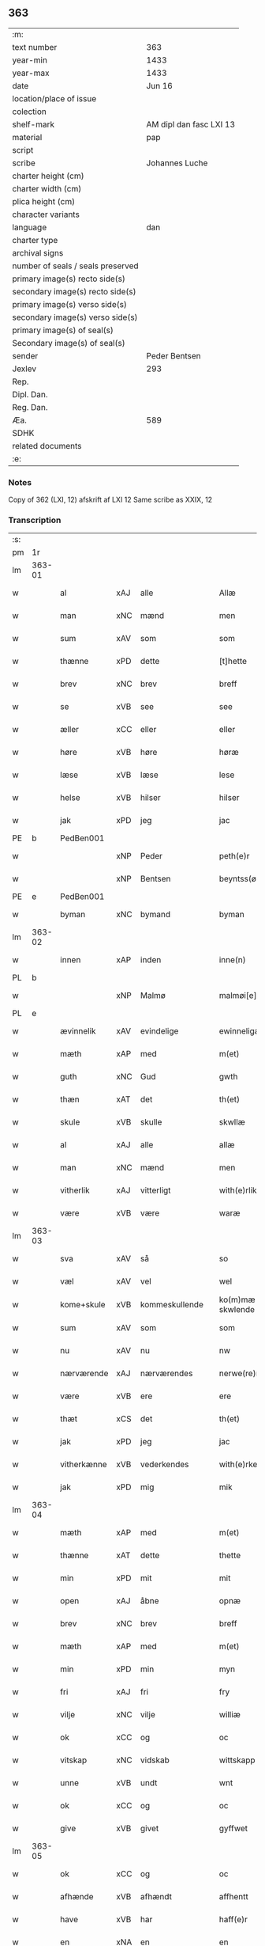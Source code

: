 ** 363

| :m:                               |                         |
| text number                       | 363                     |
| year-min                          | 1433                    |
| year-max                          | 1433                    |
| date                              | Jun 16                  |
| location/place of issue           |                         |
| colection                         |                         |
| shelf-mark                        | AM dipl dan fasc LXI 13 |
| material                          | pap                     |
| script                            |                         |
| scribe                            | Johannes Luche          |
| charter height (cm)               |                         |
| charter width (cm)                |                         |
| plica height (cm)                 |                         |
| character variants                |                         |
| language                          | dan                     |
| charter type                      |                         |
| archival signs                    |                         |
| number of seals / seals preserved |                         |
| primary image(s) recto side(s)    |                         |
| secondary image(s) recto side(s)  |                         |
| primary image(s) verso side(s)    |                         |
| secondary image(s) verso side(s)  |                         |
| primary image(s) of seal(s)       |                         |
| Secondary image(s) of seal(s)     |                         |
| sender                            | Peder Bentsen           |
| Jexlev                            | 293                     |
| Rep.                              |                         |
| Dipl. Dan.                        |                         |
| Reg. Dan.                         |                         |
| Æa.                               | 589                     |
| SDHK                              |                         |
| related documents                 |                         |
| :e:                               |                         |

*** Notes
Copy of 362 (LXI, 12)
afskrift af LXI 12
Same scribe as XXIX, 12

*** Transcription
| :s: |        |             |     |                |   |                  |               |   |   |   |        |     |   |   |    |               |
| pm  | 1r     |             |     |                |   |                  |               |   |   |   |        |     |   |   |    |               |
| lm  | 363-01 |             |     |                |   |                  |               |   |   |   |        |     |   |   |    |               |
| w   |        | al          | xAJ | alle           |   | Allæ             | Allæ          |   |   |   |        | dan |   |   |    |        363-01 |
| w   |        | man         | xNC | mænd           |   | men              | me           |   |   |   |        | dan |   |   |    |        363-01 |
| w   |        | sum         | xAV | som            |   | som              | ſom           |   |   |   |        | dan |   |   |    |        363-01 |
| w   |        | thænne      | xPD | dette          |   | [t]hette         | [t]hette      |   |   |   |        | dan |   |   |    |        363-01 |
| w   |        | brev        | xNC | brev           |   | breff            | bꝛeff         |   |   |   |        | dan |   |   |    |        363-01 |
| w   |        | se          | xVB | see            |   | see              | ſee           |   |   |   |        | dan |   |   |    |        363-01 |
| w   |        | æller       | xCC | eller          |   | eller            | eller         |   |   |   |        | dan |   |   |    |        363-01 |
| w   |        | høre        | xVB | høre           |   | høræ             | høꝛæ          |   |   |   |        | dan |   |   |    |        363-01 |
| w   |        | læse        | xVB | læse           |   | lese             | leſe          |   |   |   |        | dan |   |   |    |        363-01 |
| w   |        | helse       | xVB | hilser         |   | hilser           | hılſer        |   |   |   |        | dan |   |   |    |        363-01 |
| w   |        | jak         | xPD | jeg            |   | jac              | ȷac           |   |   |   |        | dan |   |   |    |        363-01 |
| PE  | b      | PedBen001   |     |                |   |                  |               |   |   |   |        |     |   |   |    |               |
| w   |        |             | xNP | Peder          |   | peth(e)r         | pethꝛ        |   |   |   |        | dan |   |   |    |        363-01 |
| w   |        |             | xNP | Bentsen        |   | beyntss(øn)      | beyntſ       |   |   |   |        | dan |   |   |    |        363-01 |
| PE  | e      | PedBen001   |     |                |   |                  |               |   |   |   |        |     |   |   |    |               |
| w   |        | byman       | xNC | bymand         |   | byman            | byma         |   |   |   |        | dan |   |   |    |        363-01 |
| lm  | 363-02 |             |     |                |   |                  |               |   |   |   |        |     |   |   |    |               |
| w   |        | innen       | xAP | inden          |   | inne(n)          | ınne̅          |   |   |   |        | dan |   |   |    |        363-02 |
| PL  | b      |             |     |                |   |                  |               |   |   |   |        |     |   |   |    |               |
| w   |        |             | xNP | Malmø          |   | malmøi[e]        | malmøı[e]     |   |   |   |        | dan |   |   |    |        363-02 |
| PL  | e      |             |     |                |   |                  |               |   |   |   |        |     |   |   |    |               |
| w   |        | ævinnelik   | xAV | evindelige     |   | ewinneligæ       | ewinnelıgæ    |   |   |   |        | dan |   |   |    |        363-02 |
| w   |        | mæth        | xAP | med            |   | m(et)            | mꝫ            |   |   |   |        | dan |   |   |    |        363-02 |
| w   |        | guth        | xNC | Gud            |   | gwth             | gwth          |   |   |   |        | dan |   |   |    |        363-02 |
| w   |        | thæn        | xAT | det            |   | th(et)           | thꝫ           |   |   |   |        | dan |   |   |    |        363-02 |
| w   |        | skule       | xVB | skulle         |   | skwllæ           | ſkwllæ        |   |   |   |        | dan |   |   |    |        363-02 |
| w   |        | al          | xAJ | alle           |   | allæ             | allæ          |   |   |   |        | dan |   |   |    |        363-02 |
| w   |        | man         | xNC | mænd           |   | men              | me           |   |   |   |        | dan |   |   |    |        363-02 |
| w   |        | vitherlik   | xAJ | vitterligt     |   | with(e)rlikt     | wıthꝛlıkt    |   |   |   |        | dan |   |   |    |        363-02 |
| w   |        | være        | xVB | være           |   | waræ             | waræ          |   |   |   |        | dan |   |   |    |        363-02 |
| lm  | 363-03 |             |     |                |   |                  |               |   |   |   |        |     |   |   |    |               |
| w   |        | sva         | xAV | så             |   | so               | ſo            |   |   |   |        | dan |   |   |    |        363-03 |
| w   |        | væl         | xAV | vel            |   | wel              | wel           |   |   |   |        | dan |   |   |    |        363-03 |
| w   |        | kome+skule  | xVB | kommeskullende |   | ko(m)mæ skwlende | ko̅mæ ſkwlende |   |   |   |        | dan |   |   |    |        363-03 |
| w   |        | sum         | xAV | som            |   | som              | ſo           |   |   |   |        | dan |   |   |    |        363-03 |
| w   |        | nu          | xAV | nu             |   | nw               | nw            |   |   |   |        | dan |   |   |    |        363-03 |
| w   |        | nærværende  | xAJ | nærværendes    |   | nerwe(re)ndess   | neꝛwendeſſ   |   |   |   |        | dan |   |   |    |        363-03 |
| w   |        | være        | xVB | ere            |   | ere              | eꝛe           |   |   |   |        | dan |   |   |    |        363-03 |
| w   |        | thæt        | xCS | det            |   | th(et)           | thꝫ           |   |   |   |        | dan |   |   |    |        363-03 |
| w   |        | jak         | xPD | jeg            |   | jac              | ȷac           |   |   |   |        | dan |   |   |    |        363-03 |
| w   |        | vitherkænne | xVB | vederkendes    |   | with(e)rke(n)nes | wıthꝛke̅ne   |   |   |   |        | dan |   |   |    |        363-03 |
| w   |        | jak         | xPD | mig            |   | mik              | mik           |   |   |   |        | dan |   |   |    |        363-03 |
| lm  | 363-04 |             |     |                |   |                  |               |   |   |   |        |     |   |   |    |               |
| w   |        | mæth        | xAP | med            |   | m(et)            | mꝫ            |   |   |   |        | dan |   |   |    |        363-04 |
| w   |        | thænne      | xAT | dette          |   | thette           | thette        |   |   |   |        | dan |   |   |    |        363-04 |
| w   |        | min         | xPD | mit            |   | mit              | mit           |   |   |   |        | dan |   |   |    |        363-04 |
| w   |        | open        | xAJ | åbne           |   | opnæ             | opnæ          |   |   |   |        | dan |   |   |    |        363-04 |
| w   |        | brev        | xNC | brev           |   | breff            | breff         |   |   |   |        | dan |   |   |    |        363-04 |
| w   |        | mæth        | xAP | med            |   | m(et)            | mꝫ            |   |   |   |        | dan |   |   |    |        363-04 |
| w   |        | min         | xPD | min            |   | myn              | myn           |   |   |   |        | dan |   |   |    |        363-04 |
| w   |        | fri         | xAJ | fri            |   | fry              | fꝛy           |   |   |   |        | dan |   |   |    |        363-04 |
| w   |        | vilje       | xNC | vilje          |   | williæ           | willıæ        |   |   |   |        | dan |   |   |    |        363-04 |
| w   |        | ok          | xCC | og             |   | oc               | oc            |   |   |   |        | dan |   |   |    |        363-04 |
| w   |        | vitskap     | xNC | vidskab        |   | wittskapp        | wittſka      |   |   |   |        | dan |   |   |    |        363-04 |
| w   |        | unne        | xVB | undt           |   | wnt              | wnt           |   |   |   |        | dan |   |   |    |        363-04 |
| w   |        | ok          | xCC | og             |   | oc               | oc            |   |   |   |        | dan |   |   |    |        363-04 |
| w   |        | give        | xVB | givet          |   | gyffwet          | gyffwet       |   |   |   |        | dan |   |   |    |        363-04 |
| lm  | 363-05 |             |     |                |   |                  |               |   |   |   |        |     |   |   |    |               |
| w   |        | ok          | xCC | og             |   | oc               | oc            |   |   |   |        | dan |   |   |    |        363-05 |
| w   |        | afhænde     | xVB | afhændt        |   | affhentt         | affhentt      |   |   |   |        | dan |   |   |    |        363-05 |
| w   |        | have        | xVB | har            |   | haff(e)r         | haffꝛ        |   |   |   |        | dan |   |   |    |        363-05 |
| w   |        | en          | xNA | en             |   | en               | en            |   |   |   |        | dan |   |   |    |        363-05 |
| w   |        | min         | xPD | min            |   | my(n)            | my̅            |   |   |   |        | dan |   |   |    |        363-05 |
| w   |        | garth       | xNC | gård           |   | gaardh           | gaaꝛdh        |   |   |   |        | dan |   |   |    |        363-05 |
| w   |        | innen       | xAP | inden          |   | jnnen            | ȷnne         |   |   |   |        | dan |   |   |    |        363-05 |
| PL  | b      |             |     |                |   |                  |               |   |   |   |        |     |   |   |    |               |
| w   |        |             | xNP | Malmø          |   | malmøie          | malmøıe       |   |   |   |        | dan |   |   |    |        363-05 |
| PL  | e      |             |     |                |   |                  |               |   |   |   |        |     |   |   |    |               |
| w   |        | væsten      | xAV | vesten         |   | westen           | weſte        |   |   |   |        | dan |   |   |    |        363-05 |
| w   |        | innen       | xAP | inden          |   | jnne(n)          | ȷnne̅          |   |   |   |        | dan |   |   |    |        363-05 |
| w   |        | by          | xNC | byen           |   | byen             | bye          |   |   |   |        | dan |   |   |    |        363-05 |
| w   |        | ligje       | xVB | liggende       |   | lyg¦ghende       | lyg¦ghende    |   |   |   |        | dan |   |   |    | 363-05—363-06 |
| w   |        | væsten      | xNC | vesten         |   | westen           | weſten        |   |   |   |        | dan |   |   |    |        363-06 |
| w   |        | næst        | xAJ | næst           |   | nest             | neſt          |   |   |   |        | dan |   |   |    |        363-06 |
| PL  | b      |             |     |                |   |                  |               |   |   |   |        |     |   |   |    |               |
| w   |        |             | xNP | Bransvik       |   | bransswiks       | bꝛanſſwık    |   |   |   |        | dan |   |   |    |        363-06 |
| w   |        | garth       | xNC | gård           |   | gaarth           | gaaꝛth        |   |   |   |        | dan |   |   |    |        363-06 |
| PL  | e      |             |     |                |   |                  |               |   |   |   |        |     |   |   |    |               |
| w   |        | ok          | xCC | og             |   | oc               | oc            |   |   |   |        | dan |   |   |    |        363-06 |
| w   |        | halde       | xVB | holder         |   | holler           | holler        |   |   |   |        | dan |   |   |    |        363-06 |
| w   |        | innen       | xAP | inden          |   | inne(n)          | inne̅          |   |   |   |        | dan |   |   |    |        363-06 |
| w   |        | længe       | xAV | længen         |   | lenghen          | lenghe       |   |   |   |        | dan |   |   |    |        363-06 |
| w   |        | fran        | xAP | fra            |   | ffraa            | ffꝛaa         |   |   |   |        | dan |   |   |    |        363-06 |
| lm  | 363-07 |             |     |                |   |                  |               |   |   |   |        |     |   |   |    |               |
| PL  | b      |             |     |                |   |                  |               |   |   |   |        |     |   |   |    |               |
| w   |        | almænning   | xNC | alminding      |   | alme(n)nings     | alme̅ning     |   |   |   |        | dan |   |   |    |        363-07 |
| w   |        | gate        | xNC | gaden          |   | gaden            | gade         |   |   |   |        | dan |   |   |    |        363-07 |
| PL  | e      |             |     |                |   |                  |               |   |   |   |        |     |   |   |    |               |
| w   |        | ok          | xCC | og             |   | oc               | oc            |   |   |   |        | dan |   |   |    |        363-07 |
| w   |        | nither      | xAP | neder          |   | nyth(e)r         | nythꝛ        |   |   |   |        | dan |   |   |    |        363-07 |
| w   |        | til         | xAP | til            |   | til              | tıl           |   |   |   |        | dan |   |   |    |        363-07 |
| w   |        | strand      | xNC | stranden       |   | stranden         | ſtꝛande      |   |   |   |        | dan |   |   |    |        363-07 |
| n   |        |             | xNA | 60             |   | lx               | lx            |   |   |   |        | dan |   |   |    |        363-07 |
| w   |        | alen        | xNC | alen           |   | alne             | alne          |   |   |   |        | dan |   |   |    |        363-07 |
| w   |        | ok          | xCC | og             |   | oc               | oc            |   |   |   |        | dan |   |   |    |        363-07 |
| w   |        | innen       | xAP | inden          |   | jnne(n)          | ȷnne̅          |   |   |   |        | dan |   |   |    |        363-07 |
| w   |        | brethe      | xNC | bredden        |   | brethen          | bꝛethe       |   |   |   |        | dan |   |   |    |        363-07 |
| n   |        |             | xNA | 17             |   | xvij             | xvij          |   |   |   |        | dan |   |   |    |        363-07 |
| lm  | 363-08 |             |     |                |   |                  |               |   |   |   |        |     |   |   |    |               |
| w   |        | alen        | xNC | alen           |   | alen             | alen          |   |   |   |        | dan |   |   |    |        363-08 |
| w   |        | til         | xAP | til            |   | til              | tıl           |   |   |   |        | dan |   |   |    |        363-08 |
| w   |        |             | xNP | Clara          |   | klare            | klare         |   |   |   |        | dan |   |   |    |        363-08 |
| w   |        | kloster     | xNC | kloster        |   | kloster          | kloſter       |   |   |   |        | dan |   |   |    |        363-08 |
| w   |        | innen       | xAP | inden          |   | jnne(n)          | ȷnne̅          |   |   |   |        | dan |   |   |    |        363-08 |
| PL  | b      |             |     |                |   |                  |               |   |   |   |        |     |   |   |    |               |
| w   |        |             | xNP | Roskilde       |   | rosskilde        | roſſkılde     |   |   |   |        | dan |   |   |    |        363-08 |
| PL  | e      |             |     |                |   |                  |               |   |   |   |        |     |   |   |    |               |
| w   |        | in          | xAV | ind            |   | in               | ın            |   |   |   |        | dan |   |   |    |        363-08 |
| w   |        | mæth        | xAP | med            |   | m(et)            | mꝫ            |   |   |   |        | dan |   |   |    |        363-08 |
| w   |        | min         | xPD | min            |   | my(n)            | my̅            |   |   |   |        | dan |   |   |    |        363-08 |
| w   |        | dotter      | xNC | datter         |   | doter            | doter         |   |   |   |        | dan |   |   |    |        363-08 |
| PE  | b      | KatPed001   |     |                |   |                  |               |   |   |   |        |     |   |   |    |               |
| w   |        |             | xNP | Katrine        |   | karyne           | kaꝛyne        |   |   |   |        | dan |   |   |    |        363-08 |
| w   |        |             | xNP | Peders         |   | peth(er)s        | peth        |   |   |   |        | dan |   |   |    |        363-08 |
| lm  | 363-09 |             |     |                |   |                  |               |   |   |   |        |     |   |   |    |               |
| w   |        | dotter      | xNC | datter         |   | dotter           | dotter        |   |   |   |        | dan |   |   |    |        363-09 |
| PE  | e      | KatPed001   |     |                |   |                  |               |   |   |   |        |     |   |   |    |               |
| w   |        | til         | xAP | til            |   | till             | tıll          |   |   |   |        | dan |   |   |    |        363-09 |
| w   |        | æværthelik  | xAJ | everdelige     |   | ewerdelike       | eweꝛdelıke    |   |   |   |        | dan |   |   |    |        363-09 |
| w   |        | eghe        | xNC | eje            |   | eye              | eye           |   |   |   |        | dan |   |   |    |        363-09 |
| w   |        | mæth        | xAP | med            |   | m(et)            | mꝫ            |   |   |   |        | dan |   |   |    |        363-09 |
| w   |        | hus         | xNC | hus            |   | hws              | hw           |   |   |   |        | dan |   |   |    |        363-09 |
| w   |        | grund       | xNC | grund          |   | grwnd            | gꝛwnd         |   |   |   |        | dan |   |   |    |        363-09 |
| w   |        | jorth       | xNC | jord           |   | jor              | ȷor           |   |   |   |        | dan |   |   |    |        363-09 |
| w   |        | ok          | xCC | og             |   | oc               | oc            |   |   |   |        | dan |   |   |    |        363-09 |
| w   |        | mæth        | xAP | med            |   | m(et)            | mꝫ            |   |   |   |        | dan |   |   |    |        363-09 |
| w   |        | al          | xAJ | al             |   | al               | al            |   |   |   |        | dan |   |   |    |        363-09 |
| w   |        | thæn        | xAT | den            |   | then             | the          |   |   |   |        | dan |   |   |    |        363-09 |
| w   |        | fornævnd    | xAJ | fornævnte      |   | forneffndde      | foꝛneffndde   |   |   |   |        | dan |   |   |    |        363-09 |
| lm  | 363-10 |             |     |                |   |                  |               |   |   |   |        |     |   |   |    |               |
| w   |        | garth       | xNC | gårds          |   | gaars            | gaaꝛ         |   |   |   |        | dan |   |   |    |        363-10 |
| w   |        | tilligjelse | xNC | tilliggelse    |   | tillyghelsse     | tıllyghelſſe  |   |   |   |        | dan |   |   |    |        363-10 |
| w   |        | item        | xAV |                |   | Jt(em)           | Jtꝭ           |   |   |   |        | dan |   |   |    |        363-10 |
| w   |        | binde       | xVB | binder         |   | bynder           | bynder        |   |   |   |        | dan |   |   |    |        363-10 |
| w   |        | jak         | xPD | jeg            |   | jac              | ȷac           |   |   |   |        | dan |   |   |    |        363-10 |
| w   |        | jak         | xPD | mig            |   | mik              | mık           |   |   |   |        | dan |   |   |    |        363-10 |
| w   |        | til         | xAP | til            |   | til              | tıl           |   |   |   |        | dan |   |   |    |        363-10 |
| w   |        | mæth        | xAP | med            |   | m(et)            | mꝫ            |   |   |   |        | dan |   |   |    |        363-10 |
| w   |        | min         | xPD | mine           |   | mine             | mine          |   |   |   |        | dan |   |   |    |        363-10 |
| w   |        | arving      | xNC | arvinge        |   | arwinghe         | aꝛwınghe      |   |   |   |        | dan |   |   |    |        363-10 |
| w   |        | at          | xIM | at             |   | at               | at            |   |   |   |        | dan |   |   |    |        363-10 |
| w   |        | fri         | xVB | fri            |   | fry              | frÿ           |   |   |   |        | dan |   |   |    |        363-10 |
| w   |        | ok          | xCC | og             |   | oc               | oc            |   |   |   |        | dan |   |   |    |        363-10 |
| lm  | 363-11 |             |     |                |   |                  |               |   |   |   |        |     |   |   |    |               |
| w   |        | ok          | xCC | og             |   | ⸡oc⸠             | ⸡oc⸠          |   |   |   |        | dan |   |   |    |        363-11 |
| w   |        | hemle       | xVB | hjemle         |   | he(m)le          | he̅le          |   |   |   |        | dan |   |   |    |        363-11 |
| w   |        | ok          | xCC | og             |   | oc               | oc            |   |   |   |        | dan |   |   |    |        363-11 |
| w   |        | tilsta      | xVB | tilstå         |   | tilsto           | tılſto        |   |   |   |        | dan |   |   |    |        363-11 |
| w   |        | thæn        | xAT | det            |   | th(et)           | thꝫ           |   |   |   |        | dan |   |   |    |        363-11 |
| w   |        | fornævnd    | xAJ | fornævnte      |   | forneffndde      | foꝛneffndde   |   |   |   |        | dan |   |   |    |        363-11 |
| w   |        |             | xNP | Clara          |   | klare            | klaꝛe         |   |   |   |        | dan |   |   |    |        363-11 |
| w   |        | kloster     | xNC | kloster        |   | kloster          | kloſter       |   |   |   |        | dan |   |   |    |        363-11 |
| w   |        | innen       | xAP | inden          |   | jnne(n)          | ȷnne̅          |   |   |   |        | dan |   |   |    |        363-11 |
| PL  | b      |             |     |                |   |                  |               |   |   |   |        |     |   |   |    |               |
| w   |        |             | xVB | Roskilde       |   | rosskilde        | roſſkılde     |   |   |   |        | dan |   |   |    |        363-11 |
| PL  | e      |             |     |                |   |                  |               |   |   |   |        |     |   |   |    |               |
| w   |        | thæn        | xAT | den            |   | th(e)n           | th̅           |   |   |   |        | dan |   |   |    |        363-11 |
| w   |        | fornævnd    | xAJ | fornævnte      |   | ffor¦neffndde    | ffoꝛ¦neffndde |   |   |   |        | dan |   |   |    | 363-11—363-12 |
| w   |        | garth       | xNC | gård           |   | gaar             | gaar          |   |   |   |        | dan |   |   |    |        363-12 |
| w   |        | for         | xAP | for            |   | for              | foꝛ           |   |   |   |        | dan |   |   |    |        363-12 |
| w   |        | hvær        | xPD | hvers          |   | hars             | haꝛ          |   |   |   |        | dan |   |   |    |        363-12 |
| w   |        | man         | xNC | mands          |   | mans             | man          |   |   |   |        | dan |   |   |    |        363-12 |
| w   |        | tiltal      | xNC | tiltal         |   | tiltal           | tıltal        |   |   |   |        | dan |   |   |    |        363-12 |
| w   |        | til         | xAP | til            |   | til              | tıl           |   |   |   |        | dan |   |   |    |        363-12 |
| w   |        | æværthelik  | xAJ | everdelige     |   | ewerdelike       | eweꝛdelıke    |   |   |   |        | dan |   |   |    |        363-12 |
| w   |        | eghe        | xNC | eje            |   | eye              | eye           |   |   |   |        | dan |   |   |    |        363-12 |
| w   |        | til         | xAP | til            |   | til              | tıl           |   |   |   |        | dan |   |   |    |        363-12 |
| w   |        | utermere    | xAJ | ydermer        |   | wth(e)rmer       | wthꝛmer      |   |   |   |        | dan |   |   |    |        363-12 |
| lm  | 363-13 |             |     |                |   |                  |               |   |   |   |        |     |   |   |    |               |
| w   |        | vissen      | xNC | vissen         |   | wissen           | wiſſe        |   |   |   |        | dan |   |   |    |        363-13 |
| w   |        | ok          | xCC | og             |   | oc               | oc            |   |   |   |        | dan |   |   |    |        363-13 |
| w   |        | forvaring   | xNC | forvaring      |   | forwaringh       | foꝛwaringh    |   |   |   |        | dan |   |   |    |        363-13 |
| w   |        | tha         | xAV | da             |   | tha              | tha           |   |   |   |        | dan |   |   |    |        363-13 |
| w   |        | have        | xVB | har            |   | haffer           | haffer        |   |   |   |        | dan |   |   |    |        363-13 |
| w   |        | jak         | xPD | jeg            |   | jac              | ȷac           |   |   |   |        | dan |   |   |    |        363-13 |
| w   |        | fornævnd    | xAJ | fornævnte      |   | forneffndde      | foꝛneffndde   |   |   |   |        | dan |   |   |    |        363-13 |
| PE  | b      | PedBen001   |     |                |   |                  |               |   |   |   |        |     |   |   |    |               |
| w   |        |             | xNP | Peder          |   | per              | per           |   |   |   |        | dan |   |   | =  |        363-13 |
| w   |        |             | xNP | Bentsen        |   | beyntss(øn)      | beyntſ       |   |   |   |        | dan |   |   | == |        363-13 |
| PE  | e      | PedBen001   |     |                |   |                  |               |   |   |   |        |     |   |   |    |               |
| w   |        | min         | xPD | mit            |   | mit              | mit           |   |   |   |        | dan |   |   |    |        363-13 |
| lm  | 363-14 |             |     |                |   |                  |               |   |   |   |        |     |   |   |    |               |
| w   |        | insighle    | xNC | indsegle       |   | jnseyle          | ȷnſeyle       |   |   |   |        | dan |   |   |    |        363-14 |
| w   |        | mæth        | xAP | med            |   | m(et)            | mꝫ            |   |   |   |        | dan |   |   |    |        363-14 |
| w   |        | flere       | xAJ | flere          |   | flere            | flere         |   |   |   |        | dan |   |   |    |        363-14 |
| w   |        | goth        | xAJ | gode           |   | gothe            | gothe         |   |   |   |        | dan |   |   |    |        363-14 |
| w   |        | man         | xNC | mænds          |   | mens             | men          |   |   |   |        | dan |   |   |    |        363-14 |
| w   |        | insighle    | xNC | indsegle       |   | jnseyle          | ȷnſeyle       |   |   |   |        | dan |   |   |    |        363-14 |
| w   |        | sva         | xAV | så             |   | so               | ſo            |   |   |   |        | dan |   |   |    |        363-14 |
| w   |        | sum         | xPD | som            |   | som              | ſo           |   |   |   |        | dan |   |   |    |        363-14 |
| w   |        | være        | xVB | er             |   | er               | er            |   |   |   |        | dan |   |   |    |        363-14 |
| PE  | b      | JepMog001   |     |                |   |                  |               |   |   |   |        |     |   |   |    |               |
| w   |        |             | xNP | Jep            |   | jepp             | ȷe           |   |   |   |        | dan |   |   |    |        363-14 |
| w   |        |             | xNP | Mogensen       |   | mowenss(øn)      | mowenſ       |   |   |   |        | dan |   |   |    |        363-14 |
| PE  | e      | JepMog001   |     |                |   |                  |               |   |   |   |        |     |   |   |    |               |
| w   |        | rathman     | xNC | rådmand        |   | rathma(m)        | rathma̅        |   |   |   |        | dan |   |   |    |        363-14 |
| lm  | 363-15 |             |     |                |   |                  |               |   |   |   |        |     |   |   |    |               |
| w   |        | innen       | xAP | inden          |   | jnne(n)          | ȷnne̅          |   |   |   |        | dan |   |   |    |        363-15 |
| PL  | b      |             |     |                |   |                  |               |   |   |   |        |     |   |   |    |               |
| w   |        |             | xNP | Malmø          |   | malmøie          | malmøie       |   |   |   |        | dan |   |   |    |        363-15 |
| PL  | e      |             |     |                |   |                  |               |   |   |   |        |     |   |   |    |               |
| w   |        | ok          | xCC | og             |   | oc               | oc            |   |   |   |        | dan |   |   |    |        363-15 |
| PE  | b      | JenTru001   |     |                |   |                  |               |   |   |   |        |     |   |   |    |               |
| w   |        |             | xNP | Jens           |   | jes              | ȷe           |   |   |   |        | dan |   |   |    |        363-15 |
| w   |        |             | xNP | Truesen        |   | thrwuess(øn)     | thꝛwűeſ      |   |   |   |        | dan |   |   |    |        363-15 |
| PE  | e      | JenTru001   |     |                |   |                  |               |   |   |   |        |     |   |   |    |               |
| w   |        | ok          | xCC | og             |   | oc               | oc            |   |   |   |        | dan |   |   |    |        363-15 |
| PE  | b      | MadPed001   |     |                |   |                  |               |   |   |   |        |     |   |   |    |               |
| w   |        |             | xNP | Mads           |   | mattes           | matte        |   |   |   |        | dan |   |   |    |        363-15 |
| w   |        |             | xNP | Pedersen       |   | pett(e)rss(øn)   | pettꝛſ      |   |   |   |        | dan |   |   |    |        363-15 |
| PE  | e      | MadPed001   |     |                |   |                  |               |   |   |   |        |     |   |   |    |               |
| w   |        | byman       | xNC | bymænd         |   | byme(n)          | byme̅          |   |   |   |        | dan |   |   |    |        363-15 |
| w   |        | innen       | xAP | inden          |   | jnne(n)          | ȷnne̅          |   |   |   |        | dan |   |   |    |        363-15 |
| w   |        | same        | xAJ | samme          |   | sa(m)me          | ſa̅me          |   |   |   |        | dan |   |   |    |        363-15 |
| lm  | 363-16 |             |     |                |   |                  |               |   |   |   |        |     |   |   |    |               |
| w   |        | stath       | xNC | stad           |   | stath            | ſtath         |   |   |   |        | dan |   |   |    |        363-16 |
| w   |        | hængje      | xVB | hængt          |   | heyngt           | heyngt        |   |   |   |        | dan |   |   |    |        363-16 |
| w   |        | for         | xAP | for            |   | for              | for           |   |   |   |        | dan |   |   |    |        363-16 |
| w   |        | thænne      | xPD | dette          |   | thette           | thette        |   |   |   |        | dan |   |   |    |        363-16 |
| w   |        | brev        | xNC | brev           |   | breff            | bꝛeff         |   |   |   |        | dan |   |   |    |        363-16 |
| w   |        | sum         | xAV | som            |   | som              | ſo           |   |   |   |        | dan |   |   |    |        363-16 |
| w   |        | give        | xVB | givet          |   | gywet            | gywet         |   |   |   |        | dan |   |   |    |        363-16 |
| w   |        | ok          | xCC | og             |   | o⸌c⸍             | o⸌c⸍          |   |   |   |        | dan |   |   | =  |        363-16 |
| w   |        | skrive      | xVB | skrevet        |   | skryffet         | ſkryffet      |   |   |   |        | dan |   |   | == |        363-16 |
| w   |        | være        | xVB | er             |   | er               | er            |   |   |   |        | dan |   |   |    |        363-16 |
| w   |        | ar          | xNC | år             |   | aar              | aar           |   |   |   |        | dan |   |   |    |        363-16 |
| w   |        | æfter       | xAP | efter          |   | effter           | effter        |   |   |   |        | dan |   |   |    |        363-16 |
| lm  | 363-17 |             |     |                |   |                  |               |   |   |   |        |     |   |   |    |               |
| w   |        | guth        | xNC | Guds           |   | gutz             | gűtz          |   |   |   |        | dan |   |   |    |        363-17 |
| w   |        | byrth       | xNC | byrd           |   | byrth            | byꝛth         |   |   |   |        | dan |   |   |    |        363-17 |
| w   |        | thusend     | xNA | tusinde        |   | thwsende         | thwſende      |   |   |   |        | dan |   |   |    |        363-17 |
| w   |        | fjure       | xNA | fire           |   | fyræ             | fyꝛæ          |   |   |   |        | dan |   |   |    |        363-17 |
| w   |        | hundreth    | xNA | hundrede       |   | hwndrethe        | hwndꝛethe     |   |   |   |        | dan |   |   |    |        363-17 |
| w   |        | upa         | xAP | på             |   | paa              | paa           |   |   |   |        | dan |   |   |    |        363-17 |
| w   |        | thæn        | xAT | det            |   | th(et)           | thꝫ           |   |   |   |        | dan |   |   |    |        363-17 |
| w   |        | thrithje    | xNO | tredje         |   | thrytye          | thꝛytye       |   |   |   |        | dan |   |   |    |        363-17 |
| w   |        | til         | xAP | til            |   | til              | tıl           |   |   |   |        | dan |   |   |    |        363-17 |
| w   |        | thritjughe  | xNA | tredive        |   | thretywue        | thretywűe     |   |   |   |        | dan |   |   |    |        363-17 |
| lm  | 363-18 |             |     |                |   |                  |               |   |   |   |        |     |   |   |    |               |
| w   |        | sankte      | xAJ | sankte         |   | sancte           | ſancte        |   |   |   |        | dan |   |   |    |        363-18 |
| w   |        |             | xNP | Bodils         |   | bodels           | bodel        |   |   |   |        | dan |   |   |    |        363-18 |
| w   |        | aften       | xNC | aften          |   | afften           | affte        |   |   |   |        | dan |   |   |    |        363-18 |
| lm  | 363-19 |             |     |                |   |                  |               |   |   |   |        |     |   |   |    |               |
| w   |        |             | lat |                |   | Auscultat(a)     | Auſcultatꝭ    |   |   |   |        | lat |   |   |    |        363-19 |
| w   |        |             | lat |                |   | et               | et            |   |   |   |        | lat |   |   |    |        363-19 |
| w   |        |             | lat |                |   | Coll(aci)onat(a) | Coll̅onatꝭ     |   |   |   |        | lat |   |   |    |        363-19 |
| w   |        |             | lat |                |   | est              | eſt           |   |   |   |        | lat |   |   |    |        363-19 |
| w   |        |             | lat |                |   | p(rese)ns        | pn̅           |   |   |   |        | lat |   |   |    |        363-19 |
| w   |        |             | lat |                |   | Copia            | Copia         |   |   |   |        | lat |   |   |    |        363-19 |
| w   |        |             | lat |                |   | per              | peꝛ           |   |   |   |        | lat |   |   |    |        363-19 |
| w   |        |             | lat |                |   | me               | me            |   |   |   |        | lat |   |   |    |        363-19 |
| w   |        |             | lat |                |   | Johannem         | Johannem      |   |   |   |        | lat |   |   |    |        363-19 |
| w   |        |             | lat |                |   | luche            | luche         |   |   |   |        | lat |   |   |    |        363-19 |
| w   |        |             | lat |                |   | cl(er)icum       | clıcum       |   |   |   |        | lat |   |   |    |        363-19 |
| PL  | b      |             |     |                |   |                  |               |   |   |   |        |     |   |   |    |               |
| w   |        |             | lat |                |   | Ottonien(sis)    | Ottonıen̅      |   |   |   |        | lat |   |   |    |        363-19 |
| PL  | e      |             |     |                |   |                  |               |   |   |   |        |     |   |   |    |               |
| w   |        |             | lat |                |   | dyo(cesis)       | dyoͨꝭ          |   |   |   | is-sup | lat |   |   |    |        363-19 |
| lm  | 363-20 |             |     |                |   |                  |               |   |   |   |        |     |   |   |    |               |
| w   |        |             | lat |                |   | publicu(m)       | publıcu̅       |   |   |   |        | lat |   |   |    |        363-20 |
| w   |        |             | lat |                |   | sacris           | ſacri        |   |   |   |        | lat |   |   |    |        363-20 |
| w   |        |             | lat |                |   | ap(osto)lica     | apl̅ıca        |   |   |   |        | lat |   |   |    |        363-20 |
| w   |        |             | lat |                |   | et               | et            |   |   |   |        | lat |   |   |    |        363-20 |
| w   |        |             | lat |                |   | imperioli        | ımpeꝛıolı     |   |   |   |        | lat |   |   |    |        363-20 |
| w   |        |             | lat |                |   | auc(torita)tibus | auᷓctibu      |   |   |   |        | lat |   |   |    |        363-20 |
| w   |        |             | lat |                |   | Ro(mano)rum      | Roᷓru         |   |   |   |        | lat |   |   |    |        363-20 |
| w   |        |             | lat |                |   | que              | que           |   |   |   |        | lat |   |   |    |        363-20 |
| w   |        |             | lat |                |   | (con)cordat      | ꝯcoꝛdat       |   |   |   |        | lat |   |   |    |        363-20 |
| w   |        |             | lat |                |   | cum              | cum           |   |   |   |        | lat |   |   |    |        363-20 |
| w   |        |             | lat |                |   | suo              | ſuo           |   |   |   |        | lat |   |   |    |        363-20 |
| w   |        |             | lat |                |   | vero             | veꝛo          |   |   |   |        | lat |   |   |    |        363-20 |
| w   |        |             | lat |                |   | originali        | oꝛıgınalı     |   |   |   |        | lat |   |   |    |        363-20 |
| lm  | 363-21 |             |     |                |   |                  |               |   |   |   |        |     |   |   |    |               |
| w   |        |             | lat |                |   | de               | de            |   |   |   |        | lat |   |   |    |        363-21 |
| w   |        |             | lat |                |   | verbo            | veꝛbo         |   |   |   |        | lat |   |   |    |        363-21 |
| w   |        |             | lat |                |   | ad               | ad            |   |   |   |        | lat |   |   |    |        363-21 |
| w   |        |             | lat |                |   | Verbum           | Veꝛbum        |   |   |   |        | lat |   |   |    |        363-21 |
| w   |        |             | lat |                |   | quod             | quod          |   |   |   |        | lat |   |   |    |        363-21 |
| w   |        |             | lat |                |   | protestor        | pꝛoteſtoꝛ     |   |   |   |        | lat |   |   |    |        363-21 |
| w   |        |             | lat |                |   | manu             | manu          |   |   |   |        | lat |   |   |    |        363-21 |
| w   |        |             | lat |                |   | mea              | mea           |   |   |   |        | lat |   |   |    |        363-21 |
| w   |        |             | lat |                |   | propria          | pꝛopꝛıa       |   |   |   |        | lat |   |   |    |        363-21 |
| :e: |        |             |     |                |   |                  |               |   |   |   |        |     |   |   |    |               |
